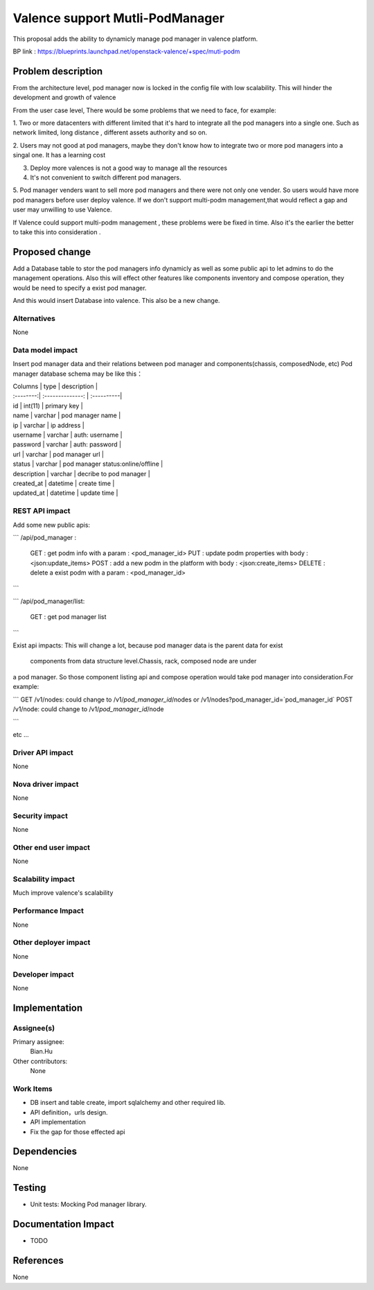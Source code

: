 
================================
Valence support Mutli-PodManager
================================


This proposal adds the ability to dynamicly manage pod manager
in valence platform.

BP link : https://blueprints.launchpad.net/openstack-valence/+spec/muti-podm


Problem description
===================
From the architecture level, pod manager now is locked in the config file with
low scalability. This will hinder the development and growth of valence

From the user case level, There would be some problems that we need to face,
for example:

1. Two or more datacenters with different limited that it's hard to integrate 
all the pod managers into a single one. Such as network limited, long distance
, different assets authority and so on.

2. Users may not good at pod managers, maybe they don't know how to
integrate two or more pod managers into a singal one. It has a learning cost

3. Deploy more valences is not a good way to manage all the resources

4. It's not convenient to switch different pod managers.

5. Pod manager venders want to sell more pod managers and there were not 
only one vender. So users would have more pod managers before user deploy
valence. If we don't support multi-podm management,that would reflect a gap 
and user may unwilling to use Valence.

If Valence could support multi-podm management , these problems were be
fixed in time. Also it's the earlier the better to take this into consideration
.

Proposed change
===============
Add a Database table to stor the pod managers info dynamicly as well as 
some public api to let admins to do the management operations. Also this 
will effect other features like components inventory and compose operation,
they would be need to specify a exist pod manager.

And this would insert Database into valence. This also be a new change.


Alternatives
------------
None


Data model impact
-----------------
Insert pod manager data and their relations between pod manager and
components(chassis, composedNode, etc) Pod manager database schema may be 
like this：

| Columns       | type        | description |
| :--------:| :--------------: | :----------|   

| id | int(11) | primary key |
| name | varchar | pod manager name |
| ip | varchar | ip address |
| username | varchar | auth: username |
| password | varchar | auth: password |
| url | varchar | pod manager url |
| status | varchar | pod manager status:online/offline |
| description | varchar | decribe to pod manager |
| created_at | datetime | create time |
| updated_at | datetime | update time |


REST API impact
---------------
Add some new public apis:

```
/api/pod_manager :
    GET : get podm info with a param : <pod_manager_id>      
    PUT : update podm properties with body : <json:update_items>     
    POST : add a new podm in the platform with body : <json:create_items>
    DELETE : delete a exist podm with a param : <pod_manager_id>

```

```
/api/pod_manager/list:
    GET : get pod manager list

```

Exist api impacts:     
This will change a lot, because pod manager data is the parent data for exist
 components from data structure level.Chassis, rack, composed node are under 
a pod manager. So those component listing api and compose operation would 
take pod manager into consideration.For example:

```
GET /v1/nodes: could change to /v1/`pod_manager_id`/nodes or 
/v1/nodes?pod_manager_id=`pod_manager_id`     
POST /v1/node: could change to /v1/`pod_manager_id`/node    

```

etc ...
 

Driver API impact
-----------------
None

Nova driver impact
------------------
None

Security impact
---------------
None

Other end user impact
---------------------
None

Scalability impact
------------------
Much improve valence's scalability 

Performance Impact
------------------
None

Other deployer impact
---------------------
None

Developer impact
----------------
None

Implementation
==============
Assignee(s)
-----------
Primary assignee:
  Bian.Hu 

Other contributors:
  None

Work Items
----------
* DB insert and table create, import sqlalchemy and other required lib.
* API definition，urls design.
* API implementation
* Fix the gap for those effected api


Dependencies
============
None

Testing
=======
* Unit tests: Mocking Pod manager library.

Documentation Impact
====================
* TODO

References
==========
None

